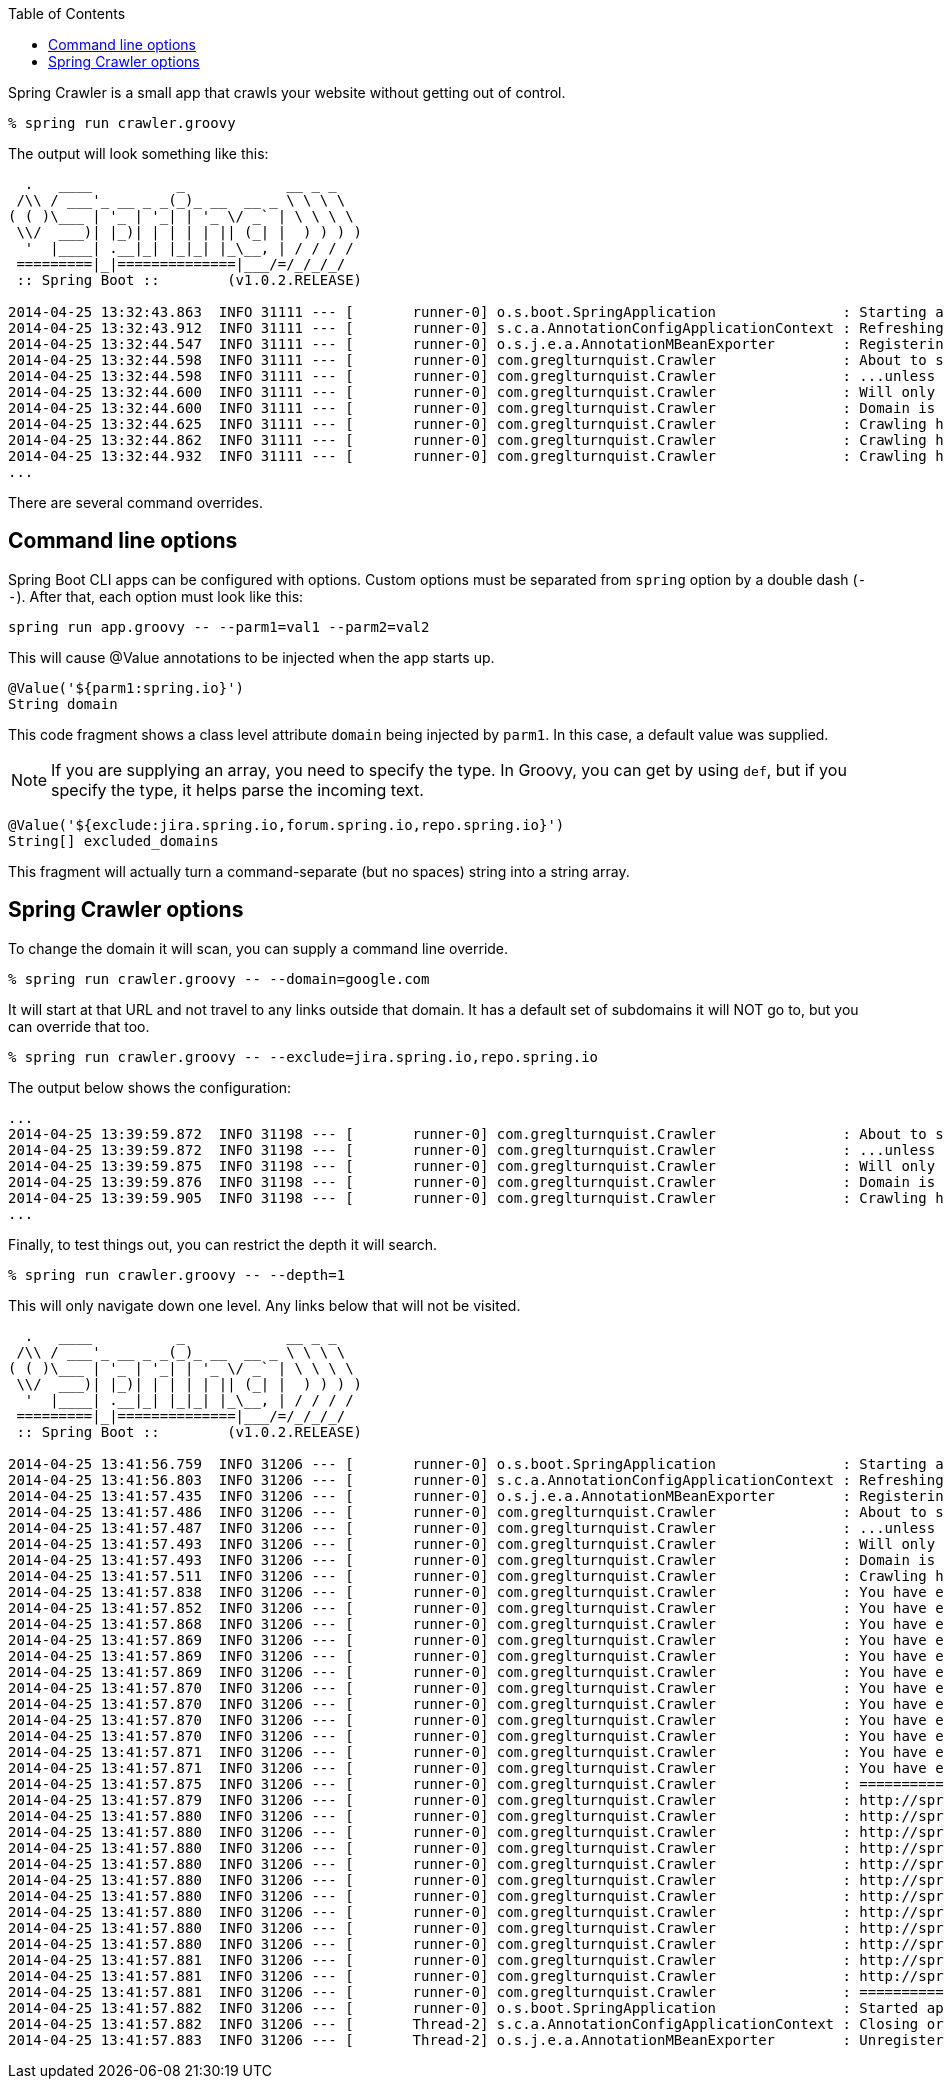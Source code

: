 :toc:

Spring Crawler is a small app that crawls your website without getting out of control.

----
% spring run crawler.groovy
----

The output will look something like this:

----
  .   ____          _            __ _ _
 /\\ / ___'_ __ _ _(_)_ __  __ _ \ \ \ \
( ( )\___ | '_ | '_| | '_ \/ _` | \ \ \ \
 \\/  ___)| |_)| | | | | || (_| |  ) ) ) )
  '  |____| .__|_| |_|_| |_\__, | / / / /
 =========|_|==============|___/=/_/_/_/
 :: Spring Boot ::        (v1.0.2.RELEASE)

2014-04-25 13:32:43.863  INFO 31111 --- [       runner-0] o.s.boot.SpringApplication               : Starting application on retina with PID 31111 (/Users/gturnquist/.m2/repository/org/springframework/boot/spring-boot/1.0.2.RELEASE/spring-boot-1.0.2.RELEASE.jar started by gturnquist in /Users/gturnquist/src/spring-crawler)
2014-04-25 13:32:43.912  INFO 31111 --- [       runner-0] s.c.a.AnnotationConfigApplicationContext : Refreshing org.springframework.context.annotation.AnnotationConfigApplicationContext@5db00667: startup date [Fri Apr 25 13:32:43 CDT 2014]; root of context hierarchy
2014-04-25 13:32:44.547  INFO 31111 --- [       runner-0] o.s.j.e.a.AnnotationMBeanExporter        : Registering beans for JMX exposure on startup
2014-04-25 13:32:44.598  INFO 31111 --- [       runner-0] com.greglturnquist.Crawler               : About to scan spring.io...
2014-04-25 13:32:44.598  INFO 31111 --- [       runner-0] com.greglturnquist.Crawler               : ...unless it goes into [jira.spring.io, forum.spring.io, repo.spring.io]
2014-04-25 13:32:44.600  INFO 31111 --- [       runner-0] com.greglturnquist.Crawler               : Will only go infinite levels deep
2014-04-25 13:32:44.600  INFO 31111 --- [       runner-0] com.greglturnquist.Crawler               : Domain is spring.io
2014-04-25 13:32:44.625  INFO 31111 --- [       runner-0] com.greglturnquist.Crawler               : Crawling http://spring.io
2014-04-25 13:32:44.862  INFO 31111 --- [       runner-0] com.greglturnquist.Crawler               : Crawling http://spring.io/img/favicon.png
2014-04-25 13:32:44.932  INFO 31111 --- [       runner-0] com.greglturnquist.Crawler               : Crawling http://spring.io/css/main.css
...
----

There are several command overrides.

== Command line options

Spring Boot CLI apps can be configured with options. Custom options must be separated from `spring` option by a double dash (`--`). After that, each option must look like this:

----
spring run app.groovy -- --parm1=val1 --parm2=val2
----

This will cause @Value annotations to be injected when the app starts up.

[source,java]
----
@Value('${parm1:spring.io}')
String domain
----

This code fragment shows a class level attribute `domain` being injected by `parm1`. In this case, a default value was supplied.

NOTE: If you are supplying an array, you need to specify the type. In Groovy, you can get by using `def`, but if you specify the type, it helps parse the incoming text.

[source,java]
----
@Value('${exclude:jira.spring.io,forum.spring.io,repo.spring.io}')
String[] excluded_domains
----

This fragment will actually turn a command-separate (but no spaces) string into a string array.

== Spring Crawler options

To change the domain it will scan, you can supply a command line override.

----
% spring run crawler.groovy -- --domain=google.com
----

It will start at that URL and not travel to any links outside that domain. It has a default set of subdomains it will NOT go to, but you can override that too.

----
% spring run crawler.groovy -- --exclude=jira.spring.io,repo.spring.io
----

The output below shows the configuration:

----
...
2014-04-25 13:39:59.872  INFO 31198 --- [       runner-0] com.greglturnquist.Crawler               : About to scan spring.io...
2014-04-25 13:39:59.872  INFO 31198 --- [       runner-0] com.greglturnquist.Crawler               : ...unless it goes into [jira.spring.io, repo.spring.io]
2014-04-25 13:39:59.875  INFO 31198 --- [       runner-0] com.greglturnquist.Crawler               : Will only go infinite levels deep
2014-04-25 13:39:59.876  INFO 31198 --- [       runner-0] com.greglturnquist.Crawler               : Domain is spring.io
2014-04-25 13:39:59.905  INFO 31198 --- [       runner-0] com.greglturnquist.Crawler               : Crawling http://spring.io
...
----

Finally, to test things out, you can restrict the depth it will search.

----
% spring run crawler.groovy -- --depth=1
----

This will only navigate down one level. Any links below that will not be visited.

----
  .   ____          _            __ _ _
 /\\ / ___'_ __ _ _(_)_ __  __ _ \ \ \ \
( ( )\___ | '_ | '_| | '_ \/ _` | \ \ \ \
 \\/  ___)| |_)| | | | | || (_| |  ) ) ) )
  '  |____| .__|_| |_|_| |_\__, | / / / /
 =========|_|==============|___/=/_/_/_/
 :: Spring Boot ::        (v1.0.2.RELEASE)

2014-04-25 13:41:56.759  INFO 31206 --- [       runner-0] o.s.boot.SpringApplication               : Starting application on retina with PID 31206 (/Users/gturnquist/.m2/repository/org/springframework/boot/spring-boot/1.0.2.RELEASE/spring-boot-1.0.2.RELEASE.jar started by gturnquist in /Users/gturnquist/src/spring-crawler)
2014-04-25 13:41:56.803  INFO 31206 --- [       runner-0] s.c.a.AnnotationConfigApplicationContext : Refreshing org.springframework.context.annotation.AnnotationConfigApplicationContext@c18e18d: startup date [Fri Apr 25 13:41:56 CDT 2014]; root of context hierarchy
2014-04-25 13:41:57.435  INFO 31206 --- [       runner-0] o.s.j.e.a.AnnotationMBeanExporter        : Registering beans for JMX exposure on startup
2014-04-25 13:41:57.486  INFO 31206 --- [       runner-0] com.greglturnquist.Crawler               : About to scan spring.io...
2014-04-25 13:41:57.487  INFO 31206 --- [       runner-0] com.greglturnquist.Crawler               : ...unless it goes into [jira.spring.io, forum.spring.io, repo.spring.io]
2014-04-25 13:41:57.493  INFO 31206 --- [       runner-0] com.greglturnquist.Crawler               : Will only go 1 level deep
2014-04-25 13:41:57.493  INFO 31206 --- [       runner-0] com.greglturnquist.Crawler               : Domain is spring.io
2014-04-25 13:41:57.511  INFO 31206 --- [       runner-0] com.greglturnquist.Crawler               : Crawling http://spring.io
2014-04-25 13:41:57.838  INFO 31206 --- [       runner-0] com.greglturnquist.Crawler               : You have exceeded the limit of 1. Dropping back
2014-04-25 13:41:57.852  INFO 31206 --- [       runner-0] com.greglturnquist.Crawler               : You have exceeded the limit of 1. Dropping back
2014-04-25 13:41:57.868  INFO 31206 --- [       runner-0] com.greglturnquist.Crawler               : You have exceeded the limit of 1. Dropping back
2014-04-25 13:41:57.869  INFO 31206 --- [       runner-0] com.greglturnquist.Crawler               : You have exceeded the limit of 1. Dropping back
2014-04-25 13:41:57.869  INFO 31206 --- [       runner-0] com.greglturnquist.Crawler               : You have exceeded the limit of 1. Dropping back
2014-04-25 13:41:57.869  INFO 31206 --- [       runner-0] com.greglturnquist.Crawler               : You have exceeded the limit of 1. Dropping back
2014-04-25 13:41:57.870  INFO 31206 --- [       runner-0] com.greglturnquist.Crawler               : You have exceeded the limit of 1. Dropping back
2014-04-25 13:41:57.870  INFO 31206 --- [       runner-0] com.greglturnquist.Crawler               : You have exceeded the limit of 1. Dropping back
2014-04-25 13:41:57.870  INFO 31206 --- [       runner-0] com.greglturnquist.Crawler               : You have exceeded the limit of 1. Dropping back
2014-04-25 13:41:57.870  INFO 31206 --- [       runner-0] com.greglturnquist.Crawler               : You have exceeded the limit of 1. Dropping back
2014-04-25 13:41:57.871  INFO 31206 --- [       runner-0] com.greglturnquist.Crawler               : You have exceeded the limit of 1. Dropping back
2014-04-25 13:41:57.871  INFO 31206 --- [       runner-0] com.greglturnquist.Crawler               : You have exceeded the limit of 1. Dropping back
2014-04-25 13:41:57.875  INFO 31206 --- [       runner-0] com.greglturnquist.Crawler               : ============ GOOD ======================
2014-04-25 13:41:57.879  INFO 31206 --- [       runner-0] com.greglturnquist.Crawler               : http://spring.io
2014-04-25 13:41:57.880  INFO 31206 --- [       runner-0] com.greglturnquist.Crawler               : http://spring.io/blog
2014-04-25 13:41:57.880  INFO 31206 --- [       runner-0] com.greglturnquist.Crawler               : http://spring.io/css/main.css
2014-04-25 13:41:57.880  INFO 31206 --- [       runner-0] com.greglturnquist.Crawler               : http://spring.io/docs
2014-04-25 13:41:57.880  INFO 31206 --- [       runner-0] com.greglturnquist.Crawler               : http://spring.io/guides
2014-04-25 13:41:57.880  INFO 31206 --- [       runner-0] com.greglturnquist.Crawler               : http://spring.io/img/favicon.png
2014-04-25 13:41:57.880  INFO 31206 --- [       runner-0] com.greglturnquist.Crawler               : http://spring.io/platform
2014-04-25 13:41:57.880  INFO 31206 --- [       runner-0] com.greglturnquist.Crawler               : http://spring.io/projects
2014-04-25 13:41:57.880  INFO 31206 --- [       runner-0] com.greglturnquist.Crawler               : http://spring.io/services
2014-04-25 13:41:57.880  INFO 31206 --- [       runner-0] com.greglturnquist.Crawler               : http://spring.io/team
2014-04-25 13:41:57.881  INFO 31206 --- [       runner-0] com.greglturnquist.Crawler               : http://spring.io/tools
2014-04-25 13:41:57.881  INFO 31206 --- [       runner-0] com.greglturnquist.Crawler               : http://spring.io/tools/sts
2014-04-25 13:41:57.881  INFO 31206 --- [       runner-0] com.greglturnquist.Crawler               : ============ BAD ======================
2014-04-25 13:41:57.882  INFO 31206 --- [       runner-0] o.s.boot.SpringApplication               : Started application in 1.402 seconds (JVM running for 3.522)
2014-04-25 13:41:57.882  INFO 31206 --- [       Thread-2] s.c.a.AnnotationConfigApplicationContext : Closing org.springframework.context.annotation.AnnotationConfigApplicationContext@c18e18d: startup date [Fri Apr 25 13:41:56 CDT 2014]; root of context hierarchy
2014-04-25 13:41:57.883  INFO 31206 --- [       Thread-2] o.s.j.e.a.AnnotationMBeanExporter        : Unregistering JMX-exposed beans on shutdown
----
